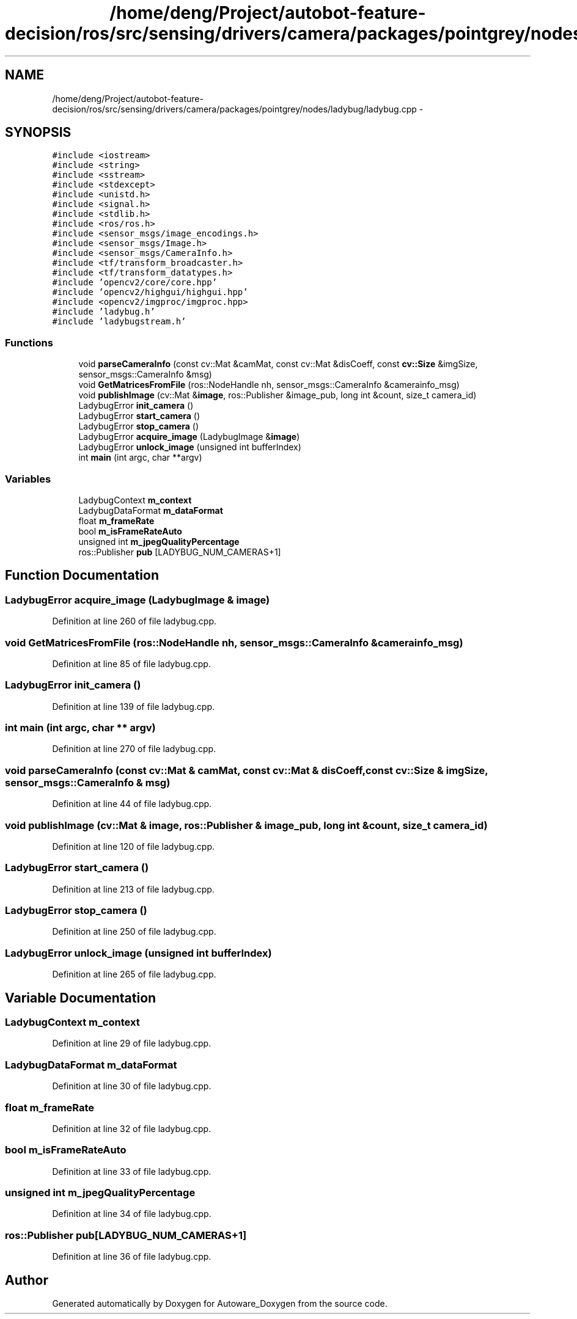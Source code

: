 .TH "/home/deng/Project/autobot-feature-decision/ros/src/sensing/drivers/camera/packages/pointgrey/nodes/ladybug/ladybug.cpp" 3 "Fri May 22 2020" "Autoware_Doxygen" \" -*- nroff -*-
.ad l
.nh
.SH NAME
/home/deng/Project/autobot-feature-decision/ros/src/sensing/drivers/camera/packages/pointgrey/nodes/ladybug/ladybug.cpp \- 
.SH SYNOPSIS
.br
.PP
\fC#include <iostream>\fP
.br
\fC#include <string>\fP
.br
\fC#include <sstream>\fP
.br
\fC#include <stdexcept>\fP
.br
\fC#include <unistd\&.h>\fP
.br
\fC#include <signal\&.h>\fP
.br
\fC#include <stdlib\&.h>\fP
.br
\fC#include <ros/ros\&.h>\fP
.br
\fC#include <sensor_msgs/image_encodings\&.h>\fP
.br
\fC#include <sensor_msgs/Image\&.h>\fP
.br
\fC#include <sensor_msgs/CameraInfo\&.h>\fP
.br
\fC#include <tf/transform_broadcaster\&.h>\fP
.br
\fC#include <tf/transform_datatypes\&.h>\fP
.br
\fC#include 'opencv2/core/core\&.hpp'\fP
.br
\fC#include 'opencv2/highgui/highgui\&.hpp'\fP
.br
\fC#include <opencv2/imgproc/imgproc\&.hpp>\fP
.br
\fC#include 'ladybug\&.h'\fP
.br
\fC#include 'ladybugstream\&.h'\fP
.br

.SS "Functions"

.in +1c
.ti -1c
.RI "void \fBparseCameraInfo\fP (const cv::Mat &camMat, const cv::Mat &disCoeff, const \fBcv::Size\fP &imgSize, sensor_msgs::CameraInfo &msg)"
.br
.ti -1c
.RI "void \fBGetMatricesFromFile\fP (ros::NodeHandle nh, sensor_msgs::CameraInfo &camerainfo_msg)"
.br
.ti -1c
.RI "void \fBpublishImage\fP (cv::Mat &\fBimage\fP, ros::Publisher &image_pub, long int &count, size_t camera_id)"
.br
.ti -1c
.RI "LadybugError \fBinit_camera\fP ()"
.br
.ti -1c
.RI "LadybugError \fBstart_camera\fP ()"
.br
.ti -1c
.RI "LadybugError \fBstop_camera\fP ()"
.br
.ti -1c
.RI "LadybugError \fBacquire_image\fP (LadybugImage &\fBimage\fP)"
.br
.ti -1c
.RI "LadybugError \fBunlock_image\fP (unsigned int bufferIndex)"
.br
.ti -1c
.RI "int \fBmain\fP (int argc, char **argv)"
.br
.in -1c
.SS "Variables"

.in +1c
.ti -1c
.RI "LadybugContext \fBm_context\fP"
.br
.ti -1c
.RI "LadybugDataFormat \fBm_dataFormat\fP"
.br
.ti -1c
.RI "float \fBm_frameRate\fP"
.br
.ti -1c
.RI "bool \fBm_isFrameRateAuto\fP"
.br
.ti -1c
.RI "unsigned int \fBm_jpegQualityPercentage\fP"
.br
.ti -1c
.RI "ros::Publisher \fBpub\fP [LADYBUG_NUM_CAMERAS+1]"
.br
.in -1c
.SH "Function Documentation"
.PP 
.SS "LadybugError acquire_image (LadybugImage & image)"

.PP
Definition at line 260 of file ladybug\&.cpp\&.
.SS "void GetMatricesFromFile (ros::NodeHandle nh, sensor_msgs::CameraInfo & camerainfo_msg)"

.PP
Definition at line 85 of file ladybug\&.cpp\&.
.SS "LadybugError init_camera ()"

.PP
Definition at line 139 of file ladybug\&.cpp\&.
.SS "int main (int argc, char ** argv)"

.PP
Definition at line 270 of file ladybug\&.cpp\&.
.SS "void parseCameraInfo (const cv::Mat & camMat, const cv::Mat & disCoeff, const \fBcv::Size\fP & imgSize, sensor_msgs::CameraInfo & msg)"

.PP
Definition at line 44 of file ladybug\&.cpp\&.
.SS "void publishImage (cv::Mat & image, ros::Publisher & image_pub, long int & count, size_t camera_id)"

.PP
Definition at line 120 of file ladybug\&.cpp\&.
.SS "LadybugError start_camera ()"

.PP
Definition at line 213 of file ladybug\&.cpp\&.
.SS "LadybugError stop_camera ()"

.PP
Definition at line 250 of file ladybug\&.cpp\&.
.SS "LadybugError unlock_image (unsigned int bufferIndex)"

.PP
Definition at line 265 of file ladybug\&.cpp\&.
.SH "Variable Documentation"
.PP 
.SS "LadybugContext m_context"

.PP
Definition at line 29 of file ladybug\&.cpp\&.
.SS "LadybugDataFormat m_dataFormat"

.PP
Definition at line 30 of file ladybug\&.cpp\&.
.SS "float m_frameRate"

.PP
Definition at line 32 of file ladybug\&.cpp\&.
.SS "bool m_isFrameRateAuto"

.PP
Definition at line 33 of file ladybug\&.cpp\&.
.SS "unsigned int m_jpegQualityPercentage"

.PP
Definition at line 34 of file ladybug\&.cpp\&.
.SS "ros::Publisher pub[LADYBUG_NUM_CAMERAS+1]"

.PP
Definition at line 36 of file ladybug\&.cpp\&.
.SH "Author"
.PP 
Generated automatically by Doxygen for Autoware_Doxygen from the source code\&.
